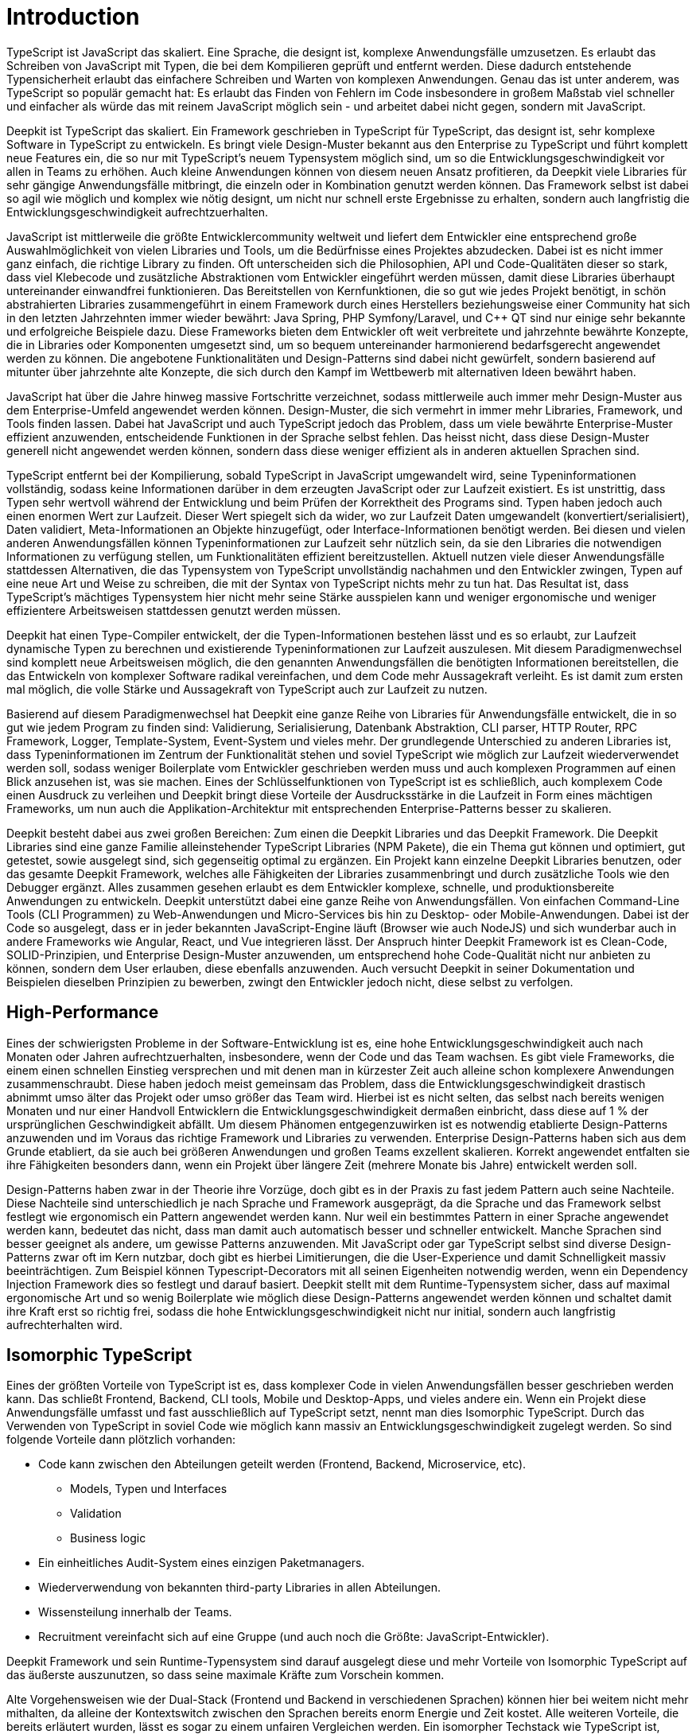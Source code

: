 [#introduction]
= Introduction

TypeScript ist JavaScript das skaliert. Eine Sprache, die designt ist, komplexe Anwendungsfälle umzusetzen. Es erlaubt das Schreiben von JavaScript mit Typen, die bei dem Kompilieren geprüft und entfernt werden. Diese dadurch entstehende Typensicherheit erlaubt das einfachere Schreiben und Warten von komplexen Anwendungen. Genau das ist unter anderem, was TypeScript so populär gemacht hat: Es erlaubt das Finden von Fehlern im Code insbesondere in großem Maßstab viel schneller und einfacher als würde das mit reinem JavaScript möglich sein - und arbeitet dabei nicht gegen, sondern mit JavaScript.

Deepkit ist TypeScript das skaliert. Ein Framework geschrieben in TypeScript für TypeScript, das designt ist, sehr komplexe Software in TypeScript zu entwickeln. Es bringt viele Design-Muster bekannt aus den Enterprise zu TypeScript und führt komplett neue Features ein, die so nur mit TypeScript’s neuem Typensystem möglich sind, um so die Entwicklungsgeschwindigkeit vor allen in Teams zu erhöhen. Auch kleine Anwendungen können von diesem neuen Ansatz profitieren, da Deepkit viele Libraries für sehr gängige Anwendungsfälle mitbringt, die einzeln oder in Kombination genutzt werden können. Das Framework selbst ist dabei so agil wie möglich und komplex wie nötig designt, um nicht nur schnell erste Ergebnisse zu erhalten, sondern auch langfristig die Entwicklungsgeschwindigkeit aufrechtzuerhalten.

JavaScript ist mittlerweile die größte Entwicklercommunity weltweit und liefert dem Entwickler eine entsprechend große Auswahlmöglichkeit von vielen Libraries und Tools, um die Bedürfnisse eines Projektes abzudecken. Dabei ist es nicht immer ganz einfach, die richtige Library zu finden. Oft unterscheiden sich die Philosophien, API und Code-Qualitäten dieser so stark, dass viel Klebecode und zusätzliche Abstraktionen vom Entwickler eingeführt werden müssen, damit diese Libraries überhaupt untereinander einwandfrei funktionieren. Das Bereitstellen von Kernfunktionen, die so gut wie jedes Projekt benötigt, in schön abstrahierten Libraries zusammengeführt in einem Framework durch eines Herstellers beziehungsweise einer Community hat sich in den letzten Jahrzehnten immer wieder bewährt: Java Spring, PHP Symfony/Laravel, und C++ QT sind nur einige sehr bekannte und erfolgreiche Beispiele dazu.
Diese Frameworks bieten dem Entwickler oft weit verbreitete und jahrzehnte bewährte Konzepte, die in Libraries oder Komponenten umgesetzt sind, um so bequem untereinander harmonierend bedarfsgerecht angewendet werden zu können. Die angebotene Funktionalitäten und Design-Patterns sind dabei nicht gewürfelt, sondern basierend auf mitunter über jahrzehnte alte Konzepte, die sich durch den Kampf im Wettbewerb mit alternativen Ideen bewährt haben.

JavaScript hat über die Jahre hinweg massive Fortschritte verzeichnet, sodass mittlerweile auch immer mehr Design-Muster aus dem Enterprise-Umfeld angewendet werden können. Design-Muster, die sich vermehrt in immer mehr Libraries, Framework, und Tools finden lassen. Dabei hat JavaScript und auch TypeScript jedoch das Problem, dass um viele bewährte Enterprise-Muster effizient anzuwenden, entscheidende Funktionen in der Sprache selbst fehlen. Das heisst nicht, dass diese Design-Muster generell nicht angewendet werden können, sondern dass diese weniger effizient als in anderen aktuellen Sprachen sind.

TypeScript entfernt bei der Kompilierung, sobald TypeScript in JavaScript umgewandelt wird, seine Typeninformationen vollständig, sodass keine Informationen darüber in dem erzeugten JavaScript oder zur Laufzeit existiert. Es ist unstrittig, dass Typen sehr wertvoll während der Entwicklung und beim Prüfen der Korrektheit des Programs sind. Typen haben jedoch auch einen enormen Wert zur Laufzeit. Dieser Wert spiegelt sich da wider, wo zur Laufzeit Daten umgewandelt (konvertiert/serialisiert), Daten validiert, Meta-Informationen an Objekte hinzugefügt, oder Interface-Informationen benötigt werden. Bei diesen und vielen anderen Anwendungsfällen können Typeninformationen zur Laufzeit sehr nützlich sein, da sie den Libraries die notwendigen Informationen zu verfügung stellen, um Funktionalitäten effizient bereitzustellen. Aktuell nutzen viele dieser Anwendungsfälle stattdessen Alternativen, die das Typensystem von TypeScript unvollständig nachahmen und den Entwickler zwingen, Typen auf eine neue Art und Weise zu schreiben, die mit der Syntax von TypeScript nichts mehr zu tun hat. Das Resultat ist, dass TypeScript’s mächtiges Typensystem hier nicht mehr seine Stärke ausspielen kann und weniger ergonomische und weniger effizientere Arbeitsweisen stattdessen genutzt werden müssen.

Deepkit hat einen Type-Compiler entwickelt, der die Typen-Informationen bestehen lässt und es so erlaubt, zur Laufzeit dynamische Typen zu berechnen und existierende Typeninformationen zur Laufzeit auszulesen. Mit diesem Paradigmenwechsel sind komplett neue Arbeitsweisen möglich, die den genannten Anwendungsfällen die benötigten Informationen bereitstellen, die das Entwickeln von komplexer Software radikal vereinfachen, und dem Code mehr Aussagekraft verleiht. Es ist damit zum ersten mal möglich, die volle Stärke und Aussagekraft von TypeScript auch zur Laufzeit zu nutzen.

Basierend auf diesem Paradigmenwechsel hat Deepkit eine ganze Reihe von Libraries für Anwendungsfälle entwickelt, die in so gut wie jedem Program zu finden sind: Validierung, Serialisierung, Datenbank Abstraktion, CLI parser, HTTP Router, RPC Framework, Logger, Template-System, Event-System und vieles mehr. Der grundlegende Unterschied zu anderen Libraries ist, dass Typeninformationen im Zentrum der Funktionalität stehen und soviel TypeScript wie möglich zur Laufzeit wiederverwendet werden soll, sodass weniger Boilerplate vom Entwickler geschrieben werden muss und auch komplexen Programmen auf einen Blick anzusehen ist, was sie machen. Eines der Schlüsselfunktionen von TypeScript ist es schließlich, auch komplexem Code einen Ausdruck zu verleihen und Deepkit bringt diese Vorteile der Ausdrucksstärke in die Laufzeit in Form eines mächtigen Frameworks, um nun auch die Applikation-Architektur mit entsprechenden Enterprise-Patterns besser zu skalieren.

Deepkit besteht dabei aus zwei großen Bereichen: Zum einen die Deepkit Libraries und das Deepkit Framework. Die Deepkit Libraries sind eine ganze Familie alleinstehender TypeScript Libraries (NPM Pakete), die ein Thema gut können und optimiert, gut getestet, sowie ausgelegt sind, sich gegenseitig optimal zu ergänzen. Ein Projekt kann einzelne Deepkit Libraries benutzen, oder das gesamte Deepkit Framework, welches alle Fähigkeiten der Libraries zusammenbringt und durch zusätzliche Tools wie den Debugger ergänzt. Alles zusammen gesehen erlaubt es dem Entwickler komplexe, schnelle, und produktionsbereite Anwendungen zu entwickeln.
Deepkit unterstützt dabei eine ganze Reihe von Anwendungsfällen. Von einfachen Command-Line Tools (CLI Programmen) zu Web-Anwendungen und Micro-Services bis hin zu Desktop- oder Mobile-Anwendungen. Dabei ist der Code so ausgelegt, dass er in jeder bekannten JavaScript-Engine läuft (Browser wie auch NodeJS) und sich wunderbar auch in andere Frameworks wie Angular, React, und Vue integrieren lässt.
Der Anspruch hinter Deepkit Framework ist es Clean-Code, SOLID-Prinzipien, und Enterprise Design-Muster anzuwenden, um entsprechend hohe Code-Qualität nicht nur anbieten zu können, sondern dem User erlauben, diese ebenfalls anzuwenden. Auch versucht Deepkit in seiner Dokumentation und Beispielen dieselben Prinzipien zu bewerben, zwingt den Entwickler jedoch nicht, diese selbst zu verfolgen.

== High-Performance

Eines der schwierigsten Probleme in der Software-Entwicklung ist es, eine hohe Entwicklungsgeschwindigkeit auch nach Monaten oder Jahren aufrechtzuerhalten, insbesondere, wenn der Code und das Team wachsen. Es gibt viele Frameworks, die einem einen schnellen Einstieg versprechen und mit denen man in kürzester Zeit auch alleine schon komplexere Anwendungen zusammenschraubt. Diese haben jedoch meist gemeinsam das Problem, dass die Entwicklungsgeschwindigkeit drastisch abnimmt umso älter das Projekt oder umso größer das Team wird. Hierbei ist es nicht selten, das selbst nach bereits wenigen Monaten und nur einer Handvoll Entwicklern die Entwicklungsgeschwindigkeit dermaßen einbricht, dass diese auf 1 % der ursprünglichen Geschwindigkeit abfällt.
Um diesem Phänomen entgegenzuwirken ist es notwendig etablierte Design-Patterns anzuwenden und im Voraus das richtige Framework und Libraries zu verwenden. Enterprise Design-Patterns haben sich aus dem Grunde etabliert, da sie auch bei größeren Anwendungen und großen Teams exzellent skalieren. Korrekt angewendet entfalten sie ihre Fähigkeiten besonders dann, wenn ein Projekt über längere Zeit (mehrere Monate bis Jahre) entwickelt werden soll.

Design-Patterns haben zwar in der Theorie ihre Vorzüge, doch gibt es in der Praxis zu fast jedem Pattern auch seine Nachteile. Diese Nachteile sind unterschiedlich je nach Sprache und Framework ausgeprägt, da die Sprache und das Framework selbst festlegt wie ergonomisch ein Pattern angewendet werden kann. Nur weil ein bestimmtes Pattern in einer Sprache angewendet werden kann, bedeutet das nicht, dass man damit auch automatisch besser und schneller entwickelt.
Manche Sprachen sind besser geeignet als andere, um gewisse Patterns anzuwenden. Mit JavaScript oder gar TypeScript selbst sind diverse Design-Patterns zwar oft im Kern nutzbar, doch gibt es hierbei Limitierungen, die die User-Experience und damit Schnelligkeit massiv beeinträchtigen. Zum Beispiel können Typescript-Decorators mit all seinen Eigenheiten notwendig werden, wenn ein Dependency Injection Framework dies so festlegt und darauf basiert.
Deepkit stellt mit dem Runtime-Typensystem sicher, dass auf maximal ergonomische Art und so wenig Boilerplate wie möglich diese Design-Patterns angewendet werden können und schaltet damit ihre Kraft erst so richtig frei, sodass die hohe Entwicklungsgeschwindigkeit nicht nur initial, sondern auch langfristig aufrechterhalten wird.

== Isomorphic TypeScript

Eines der größten Vorteile von TypeScript ist es, dass komplexer Code in vielen Anwendungsfällen besser geschrieben werden kann. Das schließt Frontend, Backend, CLI tools, Mobile und Desktop-Apps, und vieles andere ein. Wenn ein Projekt diese Anwendungsfälle umfasst und fast ausschließlich auf TypeScript setzt, nennt man dies Isomorphic TypeScript. Durch das Verwenden von TypeScript in soviel Code wie möglich kann massiv an Entwicklungsgeschwindigkeit zugelegt werden. So sind folgende Vorteile dann plötzlich vorhanden:

* Code kann zwischen den Abteilungen geteilt werden (Frontend, Backend, Microservice, etc).
** Models, Typen und Interfaces
** Validation
** Business logic
* Ein einheitliches Audit-System eines einzigen Paketmanagers.
* Wiederverwendung von bekannten third-party Libraries in allen Abteilungen.
* Wissensteilung innerhalb der Teams.
* Recruitment vereinfacht sich auf eine Gruppe (und auch noch die Größte: JavaScript-Entwickler).

Deepkit Framework und sein Runtime-Typensystem sind darauf ausgelegt diese und mehr Vorteile von Isomorphic TypeScript auf das äußerste auszunutzen, so dass seine maximale Kräfte zum Vorschein kommen.

Alte Vorgehensweisen wie der Dual-Stack (Frontend und Backend in verschiedenen Sprachen) können hier bei weitem nicht mehr mithalten, da alleine der Kontextswitch zwischen den Sprachen bereits enorm Energie und Zeit kostet. Alle weiteren Vorteile, die bereits erläutert wurden, lässt es sogar zu einem unfairen Vergleichen werden. Ein isomorpher Techstack wie TypeScript ist, richtig angewendet, auf fundamentaler Ebene um ein vielfaches schneller in der Entwicklungszeit als jede Kombination aus einem Dual-Stack für Backend/Frontend wie Java/JavaScript, PHP/JavaScript, oder gar JavaScript/JavaScript. Da eine höhere Entwicklungsgeschwindigkeit auch bedeutet für dieselben Features weniger Zeit zu benötigen, heisst das auch, dass Isomorphic TypeScript bares Geld einspart. Neben all den bereits vorgestellten Vorteilen ist dies das Killer-Argument, um Isomorphic TypeScript in all den nächsten insbesondere kommerziellen Projekten anzuwenden.

//Mehr auf enterprise eingehen. Das Buch soll ja auch High-Performance Enterprise TypeScript heissen
// wie sieht der markt aus, was macht deepkit besonders, (im Vergleich anderen sprachen spring, symfony, etc, oder in JavaScript selbst NestJS/Express/fastify)

